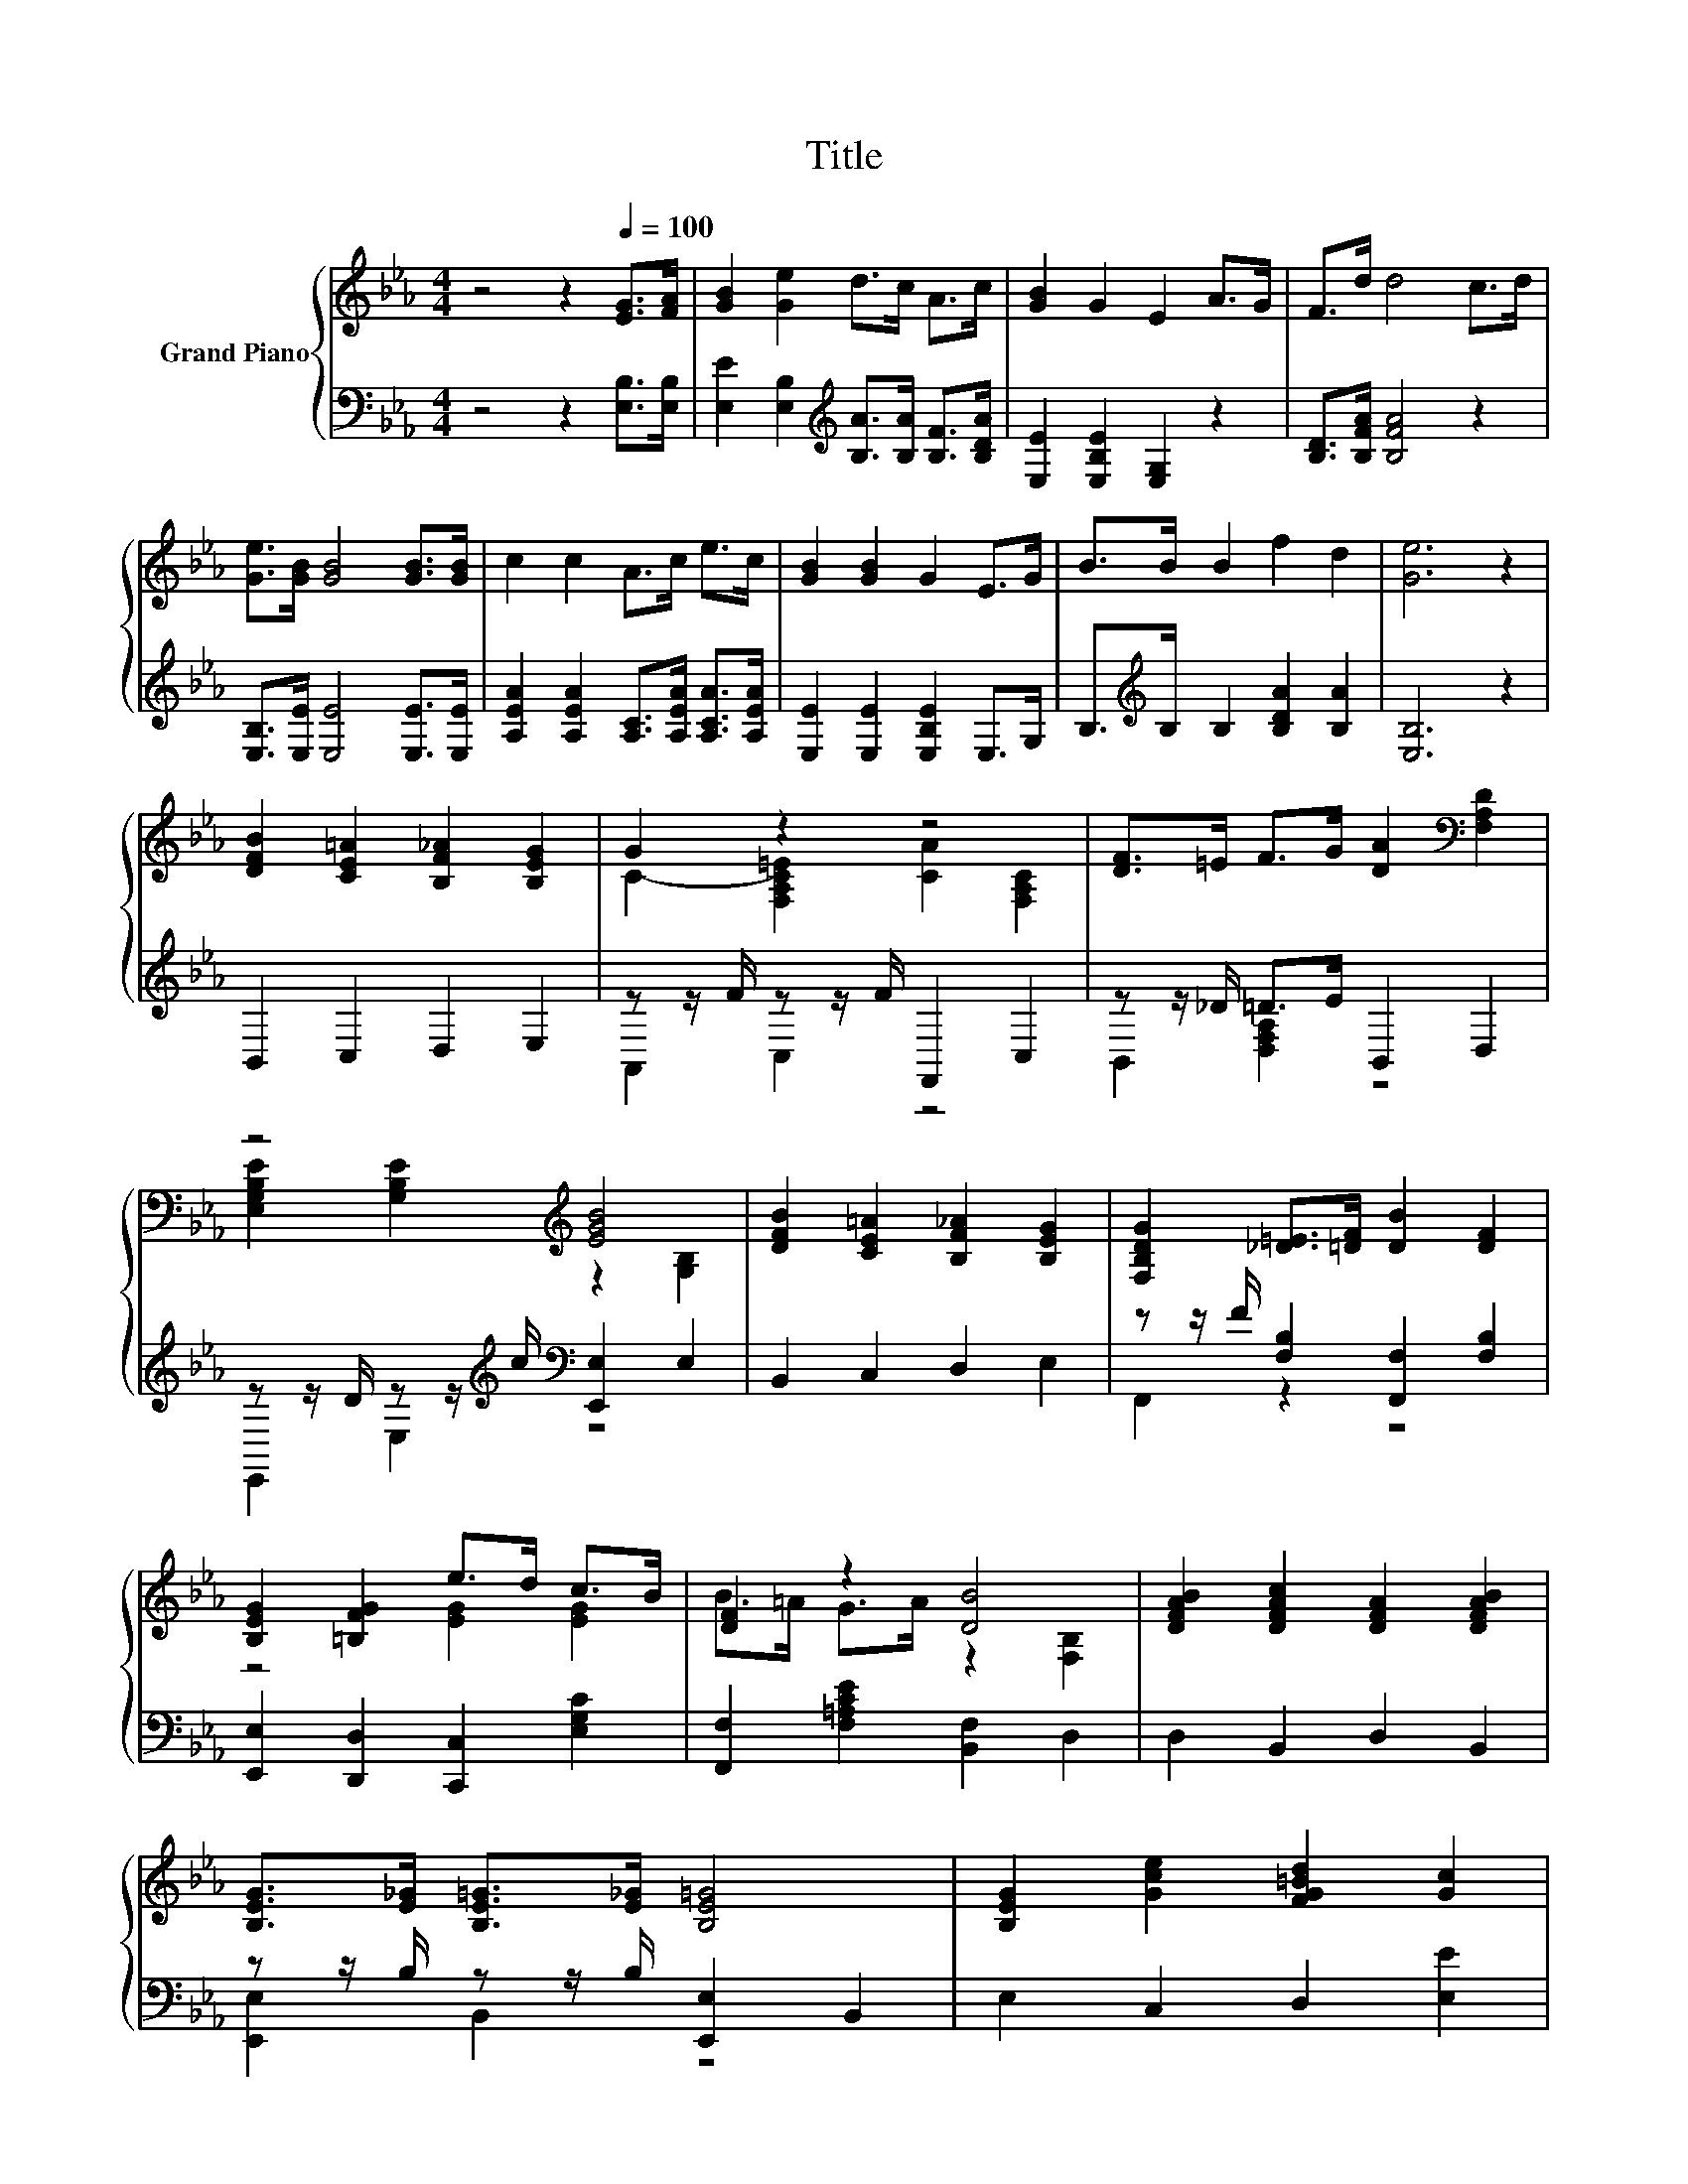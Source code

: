 X:1
T:Title
%%score { ( 1 3 ) | ( 2 4 ) }
L:1/8
M:4/4
K:Eb
V:1 treble nm="Grand Piano"
V:3 treble 
V:2 bass 
V:4 bass 
V:1
 z4 z2[Q:1/4=100] [EG]>[FA] | [GB]2 [Ge]2 d>c A>c | [GB]2 G2 E2 A>G | F>d d4 c>d | %4
 [Ge]>[GB] [GB]4 [GB]>[GB] | c2 c2 A>c e>c | [GB]2 [GB]2 G2 E>G | B>B B2 f2 d2 | [Ge]6 z2 | %9
 [DFB]2 [CE=A]2 [B,F_A]2 [B,EG]2 | G2 z2 z4 | [DF]>=E F>G [DA]2[K:bass] [F,A,D]2 | %12
 z4[K:treble] [EGB]4 | [DFB]2 [CE=A]2 [B,F_A]2 [B,EG]2 | [F,B,DG]2 [_D=E]>[=DF] [DB]2 [DF]2 | %15
 [B,EG]2 [=B,FG]2 e>d c>B | [DF]2 z2 [DB]4 | [DFAB]2 [DFAc]2 [DFA]2 [DFAB]2 | %18
 [B,EG]>[E_G] [B,E=G]>[E_G] [B,E=G]4 | [B,EG]2 [Gce]2 [FG=Bd]2 [Gc]2 | %20
 [CFA]>[=EG] [CFA]>[EG] [CFA]4 | [=Acf]2 [Ace]2 [FBd]2 [E_GAc]2 | %22
 [EGc]>[EGB] [E_G=A]>[=GB] [E_GAe]4 | %23
 [EGB]>[EGB] [EGB]2 [E=Ac]2 [DF_AB]2[Q:1/4=94][Q:1/4=88][Q:1/4=81] |[M:3/4] [G,B,EGBe]6[K:bass] |] %25
V:2
 z4 z2 [E,B,]>[E,B,] | [E,E]2 [E,B,]2[K:treble] [B,A]>[B,A] [B,F]>[B,DA] | %2
 [E,E]2 [E,B,E]2 [E,G,]2 z2 | [B,D]>[B,FA] [B,FA]4 z2 | [E,B,]>[E,E] [E,E]4 [E,E]>[E,E] | %5
 [A,EA]2 [A,EA]2 [A,C]>[A,EA] [A,CA]>[A,EA] | [E,E]2 [E,E]2 [E,B,E]2 E,>G, | %7
 B,>[K:treble]B, B,2 [B,DA]2 [B,A]2 | [E,B,]6 z2 | B,,2 C,2 D,2 E,2 | z z/ F/ z z/ F/ F,,2 C,2 | %11
 z z/ _D/ =D>E B,,2 D,2 | z z/ D/ z z/[K:treble] c/[K:bass] [E,,E,]2 E,2 | B,,2 C,2 D,2 E,2 | %14
 z z/ F/ [F,B,]2 [F,,F,]2 [F,B,]2 | [E,,E,]2 [D,,D,]2 [C,,C,]2 [E,G,C]2 | %16
 [F,,F,]2 [F,=A,CE]2 [B,,F,]2 D,2 | D,2 B,,2 D,2 B,,2 | z z/ B,/ z z/ B,/ [E,,E,]2 B,,2 | %19
 E,2 C,2 D,2 [E,E]2 | z z/ C/ z z/ C/ [F,,F,]2 C,2 | [=A,,=A,]2 [F,,F,]2 [B,,B,]2 [_G,,_G,]2 | %22
 [G,,G,]2 z z/ E/ =B,,4 | [B,,B,]2 [G,,G,]2 [F,,F,]2 [B,,B,]2 |[M:3/4] [E,,E,]2 B,,2 E,,2 |] %25
V:3
 x8 | x8 | x8 | x8 | x8 | x8 | x8 | x8 | x8 | x8 | C2- [F,A,C=E]2 [CA]2 [F,A,C]2 | x6[K:bass] x2 | %12
 [E,G,B,E]2[K:treble] [G,B,E]2 z2 [G,B,]2 | x8 | x8 | z4 [EG]2 [EG]2 | B>=A G>A z2 [F,B,]2 | x8 | %18
 x8 | x8 | x8 | x8 | x8 | x8 |[M:3/4] z2 z2[K:bass] E,2 |] %25
V:4
 x8 | x4[K:treble] x4 | x8 | x8 | x8 | x8 | x8 | x3/2[K:treble] x13/2 | x8 | x8 | A,,2 C,2 z4 | %11
 B,,2 [D,F,A,]2 z4 | E,,2 E,2[K:treble][K:bass] z4 | x8 | F,,2 z2 z4 | x8 | x8 | x8 | %18
 [E,,E,]2 B,,2 z4 | x8 | [F,,F,]2 C,2 z4 | x8 | z2 [E,,E,]2 z4 | x8 |[M:3/4] x6 |] %25

